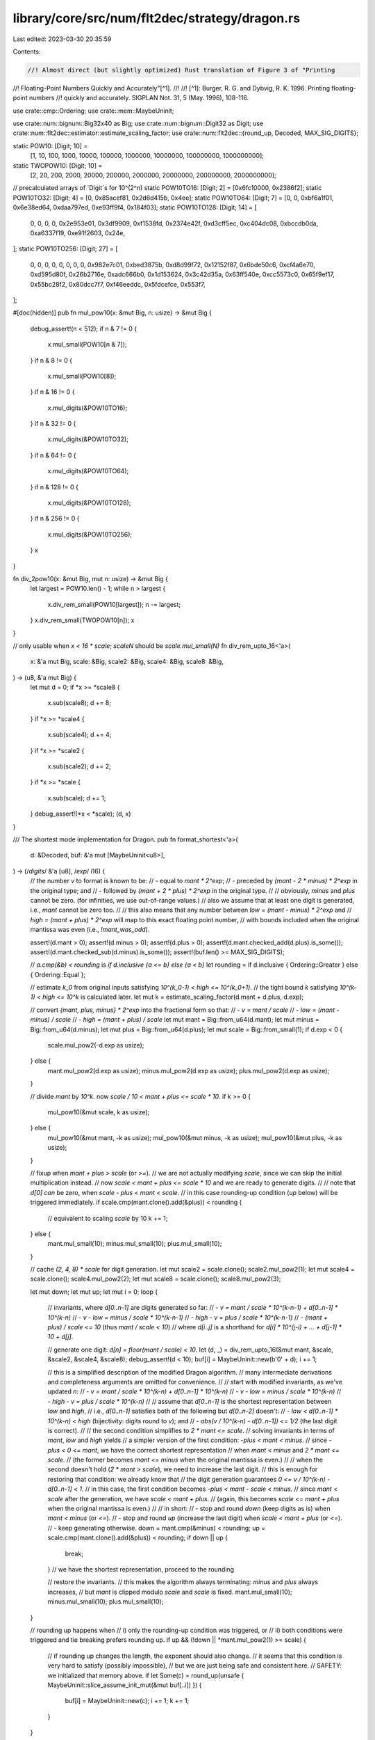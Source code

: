 library/core/src/num/flt2dec/strategy/dragon.rs
===============================================

Last edited: 2023-03-30 20:35:59

Contents:

.. code-block:: rs

    //! Almost direct (but slightly optimized) Rust translation of Figure 3 of "Printing
//! Floating-Point Numbers Quickly and Accurately"[^1].
//!
//! [^1]: Burger, R. G. and Dybvig, R. K. 1996. Printing floating-point numbers
//!   quickly and accurately. SIGPLAN Not. 31, 5 (May. 1996), 108-116.

use crate::cmp::Ordering;
use crate::mem::MaybeUninit;

use crate::num::bignum::Big32x40 as Big;
use crate::num::bignum::Digit32 as Digit;
use crate::num::flt2dec::estimator::estimate_scaling_factor;
use crate::num::flt2dec::{round_up, Decoded, MAX_SIG_DIGITS};

static POW10: [Digit; 10] =
    [1, 10, 100, 1000, 10000, 100000, 1000000, 10000000, 100000000, 1000000000];
static TWOPOW10: [Digit; 10] =
    [2, 20, 200, 2000, 20000, 200000, 2000000, 20000000, 200000000, 2000000000];

// precalculated arrays of `Digit`s for 10^(2^n)
static POW10TO16: [Digit; 2] = [0x6fc10000, 0x2386f2];
static POW10TO32: [Digit; 4] = [0, 0x85acef81, 0x2d6d415b, 0x4ee];
static POW10TO64: [Digit; 7] = [0, 0, 0xbf6a1f01, 0x6e38ed64, 0xdaa797ed, 0xe93ff9f4, 0x184f03];
static POW10TO128: [Digit; 14] = [
    0, 0, 0, 0, 0x2e953e01, 0x3df9909, 0xf1538fd, 0x2374e42f, 0xd3cff5ec, 0xc404dc08, 0xbccdb0da,
    0xa6337f19, 0xe91f2603, 0x24e,
];
static POW10TO256: [Digit; 27] = [
    0, 0, 0, 0, 0, 0, 0, 0, 0x982e7c01, 0xbed3875b, 0xd8d99f72, 0x12152f87, 0x6bde50c6, 0xcf4a6e70,
    0xd595d80f, 0x26b2716e, 0xadc666b0, 0x1d153624, 0x3c42d35a, 0x63ff540e, 0xcc5573c0, 0x65f9ef17,
    0x55bc28f2, 0x80dcc7f7, 0xf46eeddc, 0x5fdcefce, 0x553f7,
];

#[doc(hidden)]
pub fn mul_pow10(x: &mut Big, n: usize) -> &mut Big {
    debug_assert!(n < 512);
    if n & 7 != 0 {
        x.mul_small(POW10[n & 7]);
    }
    if n & 8 != 0 {
        x.mul_small(POW10[8]);
    }
    if n & 16 != 0 {
        x.mul_digits(&POW10TO16);
    }
    if n & 32 != 0 {
        x.mul_digits(&POW10TO32);
    }
    if n & 64 != 0 {
        x.mul_digits(&POW10TO64);
    }
    if n & 128 != 0 {
        x.mul_digits(&POW10TO128);
    }
    if n & 256 != 0 {
        x.mul_digits(&POW10TO256);
    }
    x
}

fn div_2pow10(x: &mut Big, mut n: usize) -> &mut Big {
    let largest = POW10.len() - 1;
    while n > largest {
        x.div_rem_small(POW10[largest]);
        n -= largest;
    }
    x.div_rem_small(TWOPOW10[n]);
    x
}

// only usable when `x < 16 * scale`; `scaleN` should be `scale.mul_small(N)`
fn div_rem_upto_16<'a>(
    x: &'a mut Big,
    scale: &Big,
    scale2: &Big,
    scale4: &Big,
    scale8: &Big,
) -> (u8, &'a mut Big) {
    let mut d = 0;
    if *x >= *scale8 {
        x.sub(scale8);
        d += 8;
    }
    if *x >= *scale4 {
        x.sub(scale4);
        d += 4;
    }
    if *x >= *scale2 {
        x.sub(scale2);
        d += 2;
    }
    if *x >= *scale {
        x.sub(scale);
        d += 1;
    }
    debug_assert!(*x < *scale);
    (d, x)
}

/// The shortest mode implementation for Dragon.
pub fn format_shortest<'a>(
    d: &Decoded,
    buf: &'a mut [MaybeUninit<u8>],
) -> (/*digits*/ &'a [u8], /*exp*/ i16) {
    // the number `v` to format is known to be:
    // - equal to `mant * 2^exp`;
    // - preceded by `(mant - 2 * minus) * 2^exp` in the original type; and
    // - followed by `(mant + 2 * plus) * 2^exp` in the original type.
    //
    // obviously, `minus` and `plus` cannot be zero. (for infinities, we use out-of-range values.)
    // also we assume that at least one digit is generated, i.e., `mant` cannot be zero too.
    //
    // this also means that any number between `low = (mant - minus) * 2^exp` and
    // `high = (mant + plus) * 2^exp` will map to this exact floating point number,
    // with bounds included when the original mantissa was even (i.e., `!mant_was_odd`).

    assert!(d.mant > 0);
    assert!(d.minus > 0);
    assert!(d.plus > 0);
    assert!(d.mant.checked_add(d.plus).is_some());
    assert!(d.mant.checked_sub(d.minus).is_some());
    assert!(buf.len() >= MAX_SIG_DIGITS);

    // `a.cmp(&b) < rounding` is `if d.inclusive {a <= b} else {a < b}`
    let rounding = if d.inclusive { Ordering::Greater } else { Ordering::Equal };

    // estimate `k_0` from original inputs satisfying `10^(k_0-1) < high <= 10^(k_0+1)`.
    // the tight bound `k` satisfying `10^(k-1) < high <= 10^k` is calculated later.
    let mut k = estimate_scaling_factor(d.mant + d.plus, d.exp);

    // convert `{mant, plus, minus} * 2^exp` into the fractional form so that:
    // - `v = mant / scale`
    // - `low = (mant - minus) / scale`
    // - `high = (mant + plus) / scale`
    let mut mant = Big::from_u64(d.mant);
    let mut minus = Big::from_u64(d.minus);
    let mut plus = Big::from_u64(d.plus);
    let mut scale = Big::from_small(1);
    if d.exp < 0 {
        scale.mul_pow2(-d.exp as usize);
    } else {
        mant.mul_pow2(d.exp as usize);
        minus.mul_pow2(d.exp as usize);
        plus.mul_pow2(d.exp as usize);
    }

    // divide `mant` by `10^k`. now `scale / 10 < mant + plus <= scale * 10`.
    if k >= 0 {
        mul_pow10(&mut scale, k as usize);
    } else {
        mul_pow10(&mut mant, -k as usize);
        mul_pow10(&mut minus, -k as usize);
        mul_pow10(&mut plus, -k as usize);
    }

    // fixup when `mant + plus > scale` (or `>=`).
    // we are not actually modifying `scale`, since we can skip the initial multiplication instead.
    // now `scale < mant + plus <= scale * 10` and we are ready to generate digits.
    //
    // note that `d[0]` *can* be zero, when `scale - plus < mant < scale`.
    // in this case rounding-up condition (`up` below) will be triggered immediately.
    if scale.cmp(mant.clone().add(&plus)) < rounding {
        // equivalent to scaling `scale` by 10
        k += 1;
    } else {
        mant.mul_small(10);
        minus.mul_small(10);
        plus.mul_small(10);
    }

    // cache `(2, 4, 8) * scale` for digit generation.
    let mut scale2 = scale.clone();
    scale2.mul_pow2(1);
    let mut scale4 = scale.clone();
    scale4.mul_pow2(2);
    let mut scale8 = scale.clone();
    scale8.mul_pow2(3);

    let mut down;
    let mut up;
    let mut i = 0;
    loop {
        // invariants, where `d[0..n-1]` are digits generated so far:
        // - `v = mant / scale * 10^(k-n-1) + d[0..n-1] * 10^(k-n)`
        // - `v - low = minus / scale * 10^(k-n-1)`
        // - `high - v = plus / scale * 10^(k-n-1)`
        // - `(mant + plus) / scale <= 10` (thus `mant / scale < 10`)
        // where `d[i..j]` is a shorthand for `d[i] * 10^(j-i) + ... + d[j-1] * 10 + d[j]`.

        // generate one digit: `d[n] = floor(mant / scale) < 10`.
        let (d, _) = div_rem_upto_16(&mut mant, &scale, &scale2, &scale4, &scale8);
        debug_assert!(d < 10);
        buf[i] = MaybeUninit::new(b'0' + d);
        i += 1;

        // this is a simplified description of the modified Dragon algorithm.
        // many intermediate derivations and completeness arguments are omitted for convenience.
        //
        // start with modified invariants, as we've updated `n`:
        // - `v = mant / scale * 10^(k-n) + d[0..n-1] * 10^(k-n)`
        // - `v - low = minus / scale * 10^(k-n)`
        // - `high - v = plus / scale * 10^(k-n)`
        //
        // assume that `d[0..n-1]` is the shortest representation between `low` and `high`,
        // i.e., `d[0..n-1]` satisfies both of the following but `d[0..n-2]` doesn't:
        // - `low < d[0..n-1] * 10^(k-n) < high` (bijectivity: digits round to `v`); and
        // - `abs(v / 10^(k-n) - d[0..n-1]) <= 1/2` (the last digit is correct).
        //
        // the second condition simplifies to `2 * mant <= scale`.
        // solving invariants in terms of `mant`, `low` and `high` yields
        // a simpler version of the first condition: `-plus < mant < minus`.
        // since `-plus < 0 <= mant`, we have the correct shortest representation
        // when `mant < minus` and `2 * mant <= scale`.
        // (the former becomes `mant <= minus` when the original mantissa is even.)
        //
        // when the second doesn't hold (`2 * mant > scale`), we need to increase the last digit.
        // this is enough for restoring that condition: we already know that
        // the digit generation guarantees `0 <= v / 10^(k-n) - d[0..n-1] < 1`.
        // in this case, the first condition becomes `-plus < mant - scale < minus`.
        // since `mant < scale` after the generation, we have `scale < mant + plus`.
        // (again, this becomes `scale <= mant + plus` when the original mantissa is even.)
        //
        // in short:
        // - stop and round `down` (keep digits as is) when `mant < minus` (or `<=`).
        // - stop and round `up` (increase the last digit) when `scale < mant + plus` (or `<=`).
        // - keep generating otherwise.
        down = mant.cmp(&minus) < rounding;
        up = scale.cmp(mant.clone().add(&plus)) < rounding;
        if down || up {
            break;
        } // we have the shortest representation, proceed to the rounding

        // restore the invariants.
        // this makes the algorithm always terminating: `minus` and `plus` always increases,
        // but `mant` is clipped modulo `scale` and `scale` is fixed.
        mant.mul_small(10);
        minus.mul_small(10);
        plus.mul_small(10);
    }

    // rounding up happens when
    // i) only the rounding-up condition was triggered, or
    // ii) both conditions were triggered and tie breaking prefers rounding up.
    if up && (!down || *mant.mul_pow2(1) >= scale) {
        // if rounding up changes the length, the exponent should also change.
        // it seems that this condition is very hard to satisfy (possibly impossible),
        // but we are just being safe and consistent here.
        // SAFETY: we initialized that memory above.
        if let Some(c) = round_up(unsafe { MaybeUninit::slice_assume_init_mut(&mut buf[..i]) }) {
            buf[i] = MaybeUninit::new(c);
            i += 1;
            k += 1;
        }
    }

    // SAFETY: we initialized that memory above.
    (unsafe { MaybeUninit::slice_assume_init_ref(&buf[..i]) }, k)
}

/// The exact and fixed mode implementation for Dragon.
pub fn format_exact<'a>(
    d: &Decoded,
    buf: &'a mut [MaybeUninit<u8>],
    limit: i16,
) -> (/*digits*/ &'a [u8], /*exp*/ i16) {
    assert!(d.mant > 0);
    assert!(d.minus > 0);
    assert!(d.plus > 0);
    assert!(d.mant.checked_add(d.plus).is_some());
    assert!(d.mant.checked_sub(d.minus).is_some());

    // estimate `k_0` from original inputs satisfying `10^(k_0-1) < v <= 10^(k_0+1)`.
    let mut k = estimate_scaling_factor(d.mant, d.exp);

    // `v = mant / scale`.
    let mut mant = Big::from_u64(d.mant);
    let mut scale = Big::from_small(1);
    if d.exp < 0 {
        scale.mul_pow2(-d.exp as usize);
    } else {
        mant.mul_pow2(d.exp as usize);
    }

    // divide `mant` by `10^k`. now `scale / 10 < mant <= scale * 10`.
    if k >= 0 {
        mul_pow10(&mut scale, k as usize);
    } else {
        mul_pow10(&mut mant, -k as usize);
    }

    // fixup when `mant + plus >= scale`, where `plus / scale = 10^-buf.len() / 2`.
    // in order to keep the fixed-size bignum, we actually use `mant + floor(plus) >= scale`.
    // we are not actually modifying `scale`, since we can skip the initial multiplication instead.
    // again with the shortest algorithm, `d[0]` can be zero but will be eventually rounded up.
    if *div_2pow10(&mut scale.clone(), buf.len()).add(&mant) >= scale {
        // equivalent to scaling `scale` by 10
        k += 1;
    } else {
        mant.mul_small(10);
    }

    // if we are working with the last-digit limitation, we need to shorten the buffer
    // before the actual rendering in order to avoid double rounding.
    // note that we have to enlarge the buffer again when rounding up happens!
    let mut len = if k < limit {
        // oops, we cannot even produce *one* digit.
        // this is possible when, say, we've got something like 9.5 and it's being rounded to 10.
        // we return an empty buffer, with an exception of the later rounding-up case
        // which occurs when `k == limit` and has to produce exactly one digit.
        0
    } else if ((k as i32 - limit as i32) as usize) < buf.len() {
        (k - limit) as usize
    } else {
        buf.len()
    };

    if len > 0 {
        // cache `(2, 4, 8) * scale` for digit generation.
        // (this can be expensive, so do not calculate them when the buffer is empty.)
        let mut scale2 = scale.clone();
        scale2.mul_pow2(1);
        let mut scale4 = scale.clone();
        scale4.mul_pow2(2);
        let mut scale8 = scale.clone();
        scale8.mul_pow2(3);

        for i in 0..len {
            if mant.is_zero() {
                // following digits are all zeroes, we stop here
                // do *not* try to perform rounding! rather, fill remaining digits.
                for c in &mut buf[i..len] {
                    *c = MaybeUninit::new(b'0');
                }
                // SAFETY: we initialized that memory above.
                return (unsafe { MaybeUninit::slice_assume_init_ref(&buf[..len]) }, k);
            }

            let mut d = 0;
            if mant >= scale8 {
                mant.sub(&scale8);
                d += 8;
            }
            if mant >= scale4 {
                mant.sub(&scale4);
                d += 4;
            }
            if mant >= scale2 {
                mant.sub(&scale2);
                d += 2;
            }
            if mant >= scale {
                mant.sub(&scale);
                d += 1;
            }
            debug_assert!(mant < scale);
            debug_assert!(d < 10);
            buf[i] = MaybeUninit::new(b'0' + d);
            mant.mul_small(10);
        }
    }

    // rounding up if we stop in the middle of digits
    // if the following digits are exactly 5000..., check the prior digit and try to
    // round to even (i.e., avoid rounding up when the prior digit is even).
    let order = mant.cmp(scale.mul_small(5));
    if order == Ordering::Greater
        || (order == Ordering::Equal
            // SAFETY: `buf[len-1]` is initialized.
            && len > 0 && unsafe { buf[len - 1].assume_init() } & 1 == 1)
    {
        // if rounding up changes the length, the exponent should also change.
        // but we've been requested a fixed number of digits, so do not alter the buffer...
        // SAFETY: we initialized that memory above.
        if let Some(c) = round_up(unsafe { MaybeUninit::slice_assume_init_mut(&mut buf[..len]) }) {
            // ...unless we've been requested the fixed precision instead.
            // we also need to check that, if the original buffer was empty,
            // the additional digit can only be added when `k == limit` (edge case).
            k += 1;
            if k > limit && len < buf.len() {
                buf[len] = MaybeUninit::new(c);
                len += 1;
            }
        }
    }

    // SAFETY: we initialized that memory above.
    (unsafe { MaybeUninit::slice_assume_init_ref(&buf[..len]) }, k)
}



